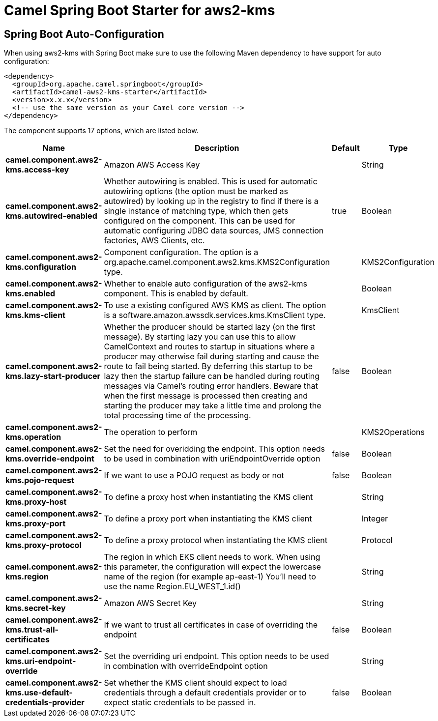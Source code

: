 // spring-boot-auto-configure options: START
:page-partial:
:doctitle: Camel Spring Boot Starter for aws2-kms

== Spring Boot Auto-Configuration

When using aws2-kms with Spring Boot make sure to use the following Maven dependency to have support for auto configuration:

[source,xml]
----
<dependency>
  <groupId>org.apache.camel.springboot</groupId>
  <artifactId>camel-aws2-kms-starter</artifactId>
  <version>x.x.x</version>
  <!-- use the same version as your Camel core version -->
</dependency>
----


The component supports 17 options, which are listed below.



[width="100%",cols="2,5,^1,2",options="header"]
|===
| Name | Description | Default | Type
| *camel.component.aws2-kms.access-key* | Amazon AWS Access Key |  | String
| *camel.component.aws2-kms.autowired-enabled* | Whether autowiring is enabled. This is used for automatic autowiring options (the option must be marked as autowired) by looking up in the registry to find if there is a single instance of matching type, which then gets configured on the component. This can be used for automatic configuring JDBC data sources, JMS connection factories, AWS Clients, etc. | true | Boolean
| *camel.component.aws2-kms.configuration* | Component configuration. The option is a org.apache.camel.component.aws2.kms.KMS2Configuration type. |  | KMS2Configuration
| *camel.component.aws2-kms.enabled* | Whether to enable auto configuration of the aws2-kms component. This is enabled by default. |  | Boolean
| *camel.component.aws2-kms.kms-client* | To use a existing configured AWS KMS as client. The option is a software.amazon.awssdk.services.kms.KmsClient type. |  | KmsClient
| *camel.component.aws2-kms.lazy-start-producer* | Whether the producer should be started lazy (on the first message). By starting lazy you can use this to allow CamelContext and routes to startup in situations where a producer may otherwise fail during starting and cause the route to fail being started. By deferring this startup to be lazy then the startup failure can be handled during routing messages via Camel's routing error handlers. Beware that when the first message is processed then creating and starting the producer may take a little time and prolong the total processing time of the processing. | false | Boolean
| *camel.component.aws2-kms.operation* | The operation to perform |  | KMS2Operations
| *camel.component.aws2-kms.override-endpoint* | Set the need for overidding the endpoint. This option needs to be used in combination with uriEndpointOverride option | false | Boolean
| *camel.component.aws2-kms.pojo-request* | If we want to use a POJO request as body or not | false | Boolean
| *camel.component.aws2-kms.proxy-host* | To define a proxy host when instantiating the KMS client |  | String
| *camel.component.aws2-kms.proxy-port* | To define a proxy port when instantiating the KMS client |  | Integer
| *camel.component.aws2-kms.proxy-protocol* | To define a proxy protocol when instantiating the KMS client |  | Protocol
| *camel.component.aws2-kms.region* | The region in which EKS client needs to work. When using this parameter, the configuration will expect the lowercase name of the region (for example ap-east-1) You'll need to use the name Region.EU_WEST_1.id() |  | String
| *camel.component.aws2-kms.secret-key* | Amazon AWS Secret Key |  | String
| *camel.component.aws2-kms.trust-all-certificates* | If we want to trust all certificates in case of overriding the endpoint | false | Boolean
| *camel.component.aws2-kms.uri-endpoint-override* | Set the overriding uri endpoint. This option needs to be used in combination with overrideEndpoint option |  | String
| *camel.component.aws2-kms.use-default-credentials-provider* | Set whether the KMS client should expect to load credentials through a default credentials provider or to expect static credentials to be passed in. | false | Boolean
|===
// spring-boot-auto-configure options: END
